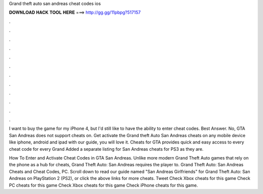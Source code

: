 Grand theft auto san andreas cheat codes ios



𝐃𝐎𝐖𝐍𝐋𝐎𝐀𝐃 𝐇𝐀𝐂𝐊 𝐓𝐎𝐎𝐋 𝐇𝐄𝐑𝐄 ===> http://gg.gg/11pbpg?517157



.



.



.



.



.



.



.



.



.



.



.



.

I want to buy the game for my iPhone 4, but I'd still like to have the ability to enter cheat codes. Best Answer. No, GTA San Andreas does not support cheats on. Get activate the Grand theft Auto San Andreas cheats on any mobile device like iphone, android and ipad with our guide, you will love it. Cheats for GTA provides quick and easy access to every cheat code for every Grand Added a separate listing for San Andreas cheats for PS3 as they are.

How To Enter and Activate Cheat Codes in GTA San Andreas. Unlike more modern Grand Theft Auto games that rely on the phone as a hub for cheats, Grand Theft Auto: San Andreas requires the player to. Grand Theft Auto: San Andreas Cheats and Cheat Codes, PC. Scroll down to read our guide named "San Andreas Girlfriends" for Grand Theft Auto: San Andreas on PlayStation 2 (PS2), or click the above links for more cheats. Tweet Check Xbox cheats for this game Check PC cheats for this game Check Xbox cheats for this game Check iPhone cheats for this game.
